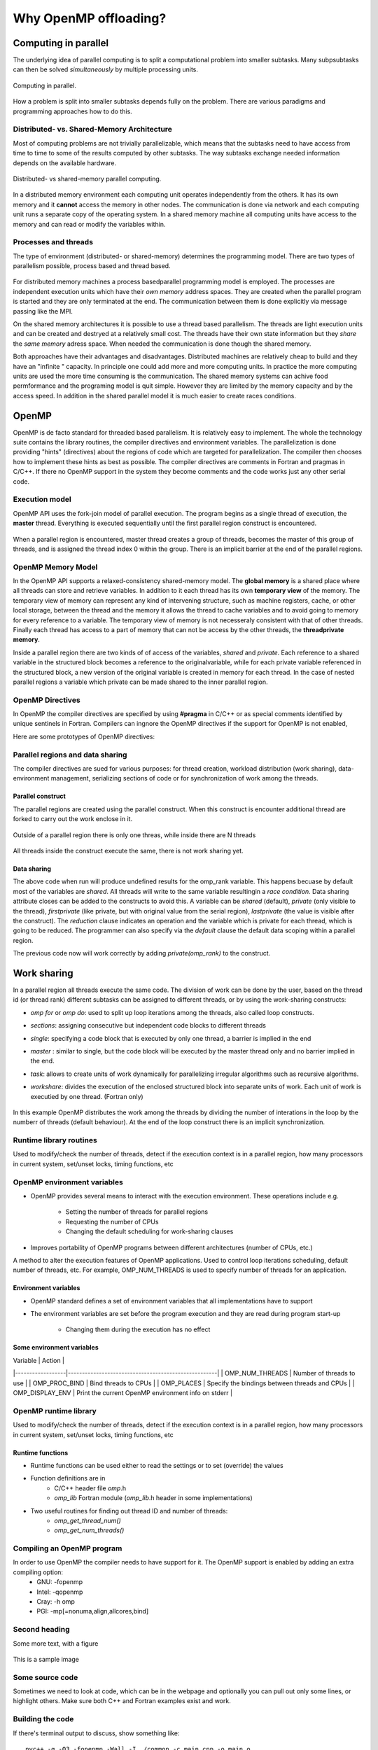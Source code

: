 Why OpenMP offloading?
======================

.. questions::

   - When and why should I use OpenMP offloading in my code?

.. objectives::

   - Understand shared parallel model
   - Understand program execution model
   - Understand basic constructs 

.. prereq::

   1. Basic C or FORTRAN


Computing in parallel
~~~~~~~~~~~~~~~~~~~~~

The underlying idea of parallel computing is to split a computational problem into smaller subtasks. Many subpsubtasks can then be solved *simultaneously* by multiple processing units. 

.. figure:: img/compp.png
   :align: center
   
   Computing in parallel.

How a problem is split into smaller subtasks depends fully on the problem. There are various paradigms and programming approaches how to do this. 

Distributed- vs. Shared-Memory Architecture
-------------------------------------------

Most of computing problems are not trivially parallelizable, which means that the subtasks need to have access from time to time to some of the results computed by other subtasks. The way subtasks exchange needed information depends on the available hardware.

.. figure:: img/distributed_vs_shared.png
   :align: center
   
   Distributed- vs shared-memory parallel computing.

In a distributed memory environment each computing unit operates independently from the others. It has its own memory and it  **cannot** access the memory in other nodes. The communication is done via network and each computing unit runs a separate copy of the operating system. In a shared memory machine all computing units have access to the memory and can read or modify the variables within.

Processes and threads
---------------------

The type of environment (distributed- or shared-memory) determines the programming model. There are two types of parallelism possible, process based and thread based. 

.. figure:: img/processes-threads.png
   :align: center

For distributed memory machines a process basedparallel programming model is employed. The processes are independent execution units which have their *own memory* address spaces. They are created when the parallel program is started and they are only terminated at the end. The communication between them is done explicitly via message passing like the MPI.

On the shared memory architectures it is possible to use a thread based parallelism.  The threads are light execution units and can be created and destryed at a relatively small cost. The threads have their own state information but they *share* the *same memory* adress space. When needed the communication is done though the shared memory. 


Both approaches have their advantages and disadvantages.  Distributed machines are relatively cheap to build and they  have an "infinite " capacity. In principle one could add more and more computing units. In practice the more computing units are used the more time consuming is the communication. The shared memory systems can achive food permformance and the programing model is quit simple. However they are limited by the memory capacity and by the access speed. In addition in the shared parallel model it is much easier to create races conditions.

OpenMP
~~~~~~

OpenMP is de facto standard for threaded based parallelism. It is relatively easy to implement. The whole the technology suite contains the library routines, the compiler directives and environment variables. The parallelization is done providing "hints" (directives) about the regions of code which are targeted for parallelization. The compiler then chooses how to implement these hints as best as possible. The compiler directives are comments in Fortran and pragmas in C/C++. If there no OpenMP support in the system they become comments and the code works just any other  serial code.


Execution model 
---------------
OpenMP API uses the fork-join model of parallel execution. The  program begins as a single thread of execution, the **master** thread. Everything is executed sequentially until the first parallel region
construct is encountered. 

.. figure:: img/threads.png
   :align: center

When a parallel region is encountered, master thread creates a group of threads, becomes the master of this group of threads, and is assigned the thread index 0 within the group. There is an implicit barrier at the end of the parallel regions. 

OpenMP Memory Model
-------------------

In the OpenMP API supports a relaxed-consistency shared-memory model. The **global memory** is a shared place where all threads can store and retrieve variables. In addition to it each thread has its own **temporary view** of the memory. The temporary view of memory can represent any kind of intervening structure, such as machine registers, cache, or other local storage, between the thread and the memory it  allows the thread to cache variables and  to avoid going to memory for every reference to a variable.  The temporary view of memory is not necesseraly consistent with that of other threads. Finally each thread has access to a part of memory that can not be access by the other threads, the **threadprivate memory**.


Inside a parallel region there are two kinds of of access of the variables, *shared* and *private*. Each reference to a shared variable in the structured block becomes a reference to the originalvariable, while for each private variable referenced in the structured block, a new version of
the original variable is created in memory for each thread. In the case of nested parallel regions a variable which private can be made shared to the inner parallel region.

OpenMP Directives
-----------------

In OpenMP the compiler directives are specified by using **#pragma** in C/C++ or as special comments identified by unique sentinels in Fortran. Compilers can ingnore the OpenMP directives if the support for OpenMP is not enabled, 


Here are some prototypes of OpenMP directives:

   .. tabs::

      .. tab:: C/C++
         
         .. code-block:: C++
             
            #pragma omp directive [clauses]
                                
      .. tab:: Fortran
         
         .. code-block:: Fortran
            
            !$ omp directive [clauses]


Parallel regions and data sharing
---------------------------------

The compiler directives are sued for various purposes: for thread creation, workload distribution (work sharing), data-environment management, serializing sections of code or for synchronization of work among the threads.

Parallel construct
++++++++++++++++++

The parallel regions are created using the parallel construct. When this construct is encounter additional thread are forked to carry out the work enclose in it. 

.. figure:: img/omp-parallel.png
   :align: center
    
   Outside of a parallel region there is only one threas, while inside there are N threads 
   
All threads inside the construct execute the same, there is not work sharing yet.

   .. tabs::

      .. tab:: C/C++
         
         .. code-block:: C++
             
            #include <stdio.h>
            #include <omp.h>
              int main(int argc, char argv[]){
              int omp_rank;
            #pragma omp parallel
             {
               omp_rank = omp_get_thread_num();
               printf("Hello world! by thread %d", omp_rank);
              }
             }
                                
      .. tab:: Fortran
         
         .. code-block:: Fortran
            
              program hello
              use omp_lib
              integer :: omp_rank
            !$omp parallel 
              omp_rank = omp_get_thread_num()
              print *, 'Hello world! by thread ', omp_rank
            !$omp end parallel
              end program hello
      

Data sharing
++++++++++++

The above code when run will produce undefined results for the omp_rank variable. This happens becuase by default most of the variables are *shared*. All threads will write to the same variable resultingin a *race condition*. Data sharing attribute closes can be added to the constructs to avoid this. A variable can be *shared* (default), *private* (only visible to the thread), *firstprivate* (like private, but with original value from the serial region), *lastprivate* (the value is visible after the construct). The *reduction* clause indicates an operation and the variable which is private for each thread, which is going to be reduced. The programmer can also specify via the *default* clause  the default data scoping within a parallel region. 

The previous code now will work correctly by adding *private(omp_rank)* to the construct.

Work sharing
~~~~~~~~~~~~ 

In a parallel region all threads execute the same code. The division of work can be done by the user, based on the thread id (or thread rank) different subtasks can be assigned to different threads, or by using the work-sharing constructs:

- *omp for* or *omp do*: used to split up loop iterations among the threads, also called loop constructs.
- *sections*: assigning consecutive but independent code blocks to different threads
- *single*: specifying a code block that is executed by only one thread, a barrier is implied in the end
- *master* : similar to single, but the code block will be executed by the master thread only and no barrier implied in the end.
- *task*: allows to create units of work dynamically for parallelizing irregular algorithms such as recursive algorithms. 
- *workshare*: divides the execution of the enclosed structured block into separate units of work. Each unit of work is executied by one thread.  (Fortran only)


   .. tabs::

      .. tab:: C/C++
         
         .. code-block:: C++
             
            #include <stdio.h>
            #include <omp.h>
              int main(int argc, char argv[]){
              int a[1000];
            #pragma omp parallel
             {
            #pragma omp for
             for (int i = 0; i < 1000; i++) {
             a[i] = 2 * i;
              }
              }
             }
                                
      .. tab:: Fortran
         
         .. code-block:: Fortran
            
              program hello
              use omp_lib
              integer :: omp_rank
              integer :: a[1000]
            !$omp parallel 
            !$omp do
              do i=0,999
                a(i+1)=2*i
              enddo  
            !$omp end do
            !$omp end parallel
              end program hello
              
In this example OpenMP distributes the work among the threads by dividing the number of interations in the loop by the numberr of threads (default behaviour). At the end of the loop construct there is an implicit synchronization. 


           
Runtime library routines
------------------------

Used to modify/check the number of threads, detect if the execution context is in a parallel region, how many processors in current system, set/unset locks, timing functions, etc


OpenMP environment variables
-----------------------------

- OpenMP provides several means to interact with the execution
  environment. These operations include e.g.
    - Setting the number of threads for parallel regions
    - Requesting the number of CPUs
    - Changing the default scheduling for work-sharing clauses
- Improves portability of OpenMP programs between different architectures
  (number of CPUs, etc.)

A method to alter the execution features of OpenMP applications. Used to control loop iterations scheduling, default number of threads, etc. For example, OMP_NUM_THREADS is used to specify number of threads for an application.


Environment variables
+++++++++++++++++++++

- OpenMP standard defines a set of environment variables that all
  implementations have to support
- The environment variables are set before the program execution and they are
  read during program start-up
    - Changing them during the execution has no effect


Some environment variables
++++++++++++++++++++++++++

| Variable         | Action                                              |
|------------------|-----------------------------------------------------|
| OMP_NUM_THREADS  | Number of threads to use                            |
| OMP_PROC_BIND    | Bind threads to CPUs                                |
| OMP_PLACES       | Specify the bindings between threads and CPUs       |
| OMP_DISPLAY_ENV  | Print the current OpenMP environment info on stderr |

OpenMP runtime library
----------------------
Used to modify/check the number of threads, detect if the execution context is in a parallel region, how many processors in current system, set/unset locks, timing functions, etc

Runtime functions
+++++++++++++++++

- Runtime functions can be used either to read the settings or to set
  (override) the values
- Function definitions are in
    - C/C++ header file `omp`.h
    - `omp_lib` Fortran module (`omp_lib`.h header in some implementations)
- Two useful routines for finding out thread ID and number of threads:
    - `omp_get_thread_num()`
    - `omp_get_num_threads()`


            
Compiling an OpenMP program
---------------------------

In order to use OpenMP the compiler needs to have support for it. The OpenMP support is enabled by adding an extra compiling option:
   - GNU: -fopenmp
   - Intel: -qopenmp
   - Cray: -h omp
   - PGI: -mp[=nonuma,align,allcores,bind]

Second heading
--------------

Some more text, with a figure

.. figure:: img/stencil.svg
   :align: center

   This is a sample image

.. exercise::

   TODO get the students to think about the content and answer a Zoom quiz

.. solution::

   Hide the answer and reasoning in here

Some source code
----------------

Sometimes we need to look at code, which can be in the webpage and optionally
you can pull out only some lines, or highlight others. Make sure both C++ and Fortran examples exist and work.

.. typealong:: The field data structure

   .. tabs::

      .. tab:: C++

         .. literalinclude:: code-samples/serial/heat.h
                        :language: cpp
                        :lines: 7-17
                                
      .. tab:: Fortran

         .. literalinclude:: code-samples/serial/fortran/heat_mod.F90
                        :language: fortran
                        :lines: 9-15

Building the code
-----------------

If there's terminal output to discuss, show something like::

  nvc++ -g -O3 -fopenmp -Wall -I../common -c main.cpp -o main.o
  nvc++ -g -O3 -fopenmp -Wall -I../common -c core.cpp -o core.o
  nvc++ -g -O3 -fopenmp -Wall -I../common -c setup.cpp -o setup.o
  nvc++ -g -O3 -fopenmp -Wall -I../common -c utilities.cpp -o utilities.o
  nvc++ -g -O3 -fopenmp -Wall -I../common -c io.cpp -o io.o
  nvc++ -g -O3 -fopenmp -Wall -I../common main.o core.o setup.o utilities.o io.o ../common/pngwriter.o -o heat_serial  -lpng


Running the code
----------------

To show a sample command line, use this approach

.. code-block:: bash

   ./heat_serial 800 800 1000


.. keypoints::

   - TODO summarize the learning outcome
   - TODO
